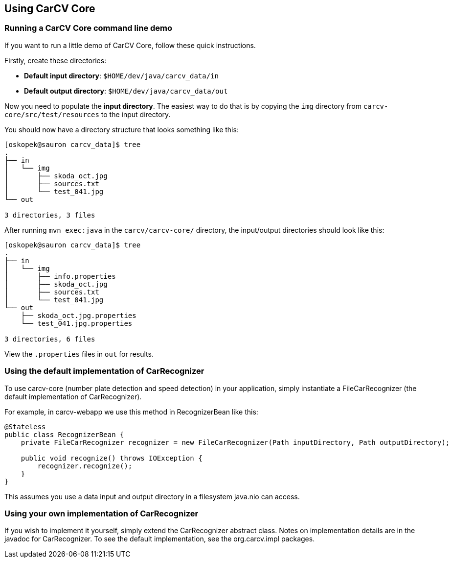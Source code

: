 == Using CarCV Core
:source-highlighter: coderay

=== Running a CarCV Core command line demo

If you want to run a little demo of CarCV Core, follow these quick instructions.

Firstly, create these directories:

* *Default input directory*: `$HOME/dev/java/carcv_data/in`
* *Default output directory*: `$HOME/dev/java/carcv_data/out`

Now you need to populate the *input directory*.
The easiest way to do that is by copying the `img` directory from `carcv-core/src/test/resources` to the input directory.

You should now have a directory structure that looks something like this:

[source,bash]
----
[oskopek@sauron carcv_data]$ tree
.
├── in
│   └── img
│       ├── skoda_oct.jpg
│       ├── sources.txt                                                                                                                                                                 
│       └── test_041.jpg                                                                                                                                                                
└── out                                                                                                                                                                                 
                                                                                                                                                                                        
3 directories, 3 files
----

After running `mvn exec:java` in the `carcv/carcv-core/` directory, the input/output directories should look like this:

[source,bash]
----
[oskopek@sauron carcv_data]$ tree                                                                                                                                                       
.                                                                                                                                                                                       
├── in                                                                                                                                                                                  
│   └── img                                                                                                                                                                             
│       ├── info.properties                                                                                                                                                             
│       ├── skoda_oct.jpg                                                                                                                                                               
│       ├── sources.txt                                                                                                                                                                 
│       └── test_041.jpg
└── out
    ├── skoda_oct.jpg.properties
    └── test_041.jpg.properties

3 directories, 6 files
----

View the `.properties` files in `out` for results.

=== Using the default implementation of CarRecognizer

To use +carcv-core+ (number plate detection and speed detection) in your application,
simply instantiate a +FileCarRecognizer+ (the default implementation of +CarRecognizer+).

For example, in +carcv-webapp+ we use this method in +RecognizerBean+ like this:

[source,java]
----
@Stateless
public class RecognizerBean {
    private FileCarRecognizer recognizer = new FileCarRecognizer(Path inputDirectory, Path outputDirectory);

    public void recognize() throws IOException {
        recognizer.recognize();
    }
}
----

This assumes you use a data input and output directory in a filesystem +java.nio+ can access.

=== Using your own implementation of CarRecognizer

If you wish to implement it yourself, simply extend the +CarRecognizer+ abstract class.
Notes on implementation details are in the javadoc for +CarRecognizer+. 
To see the default implementation, see the +org.carcv.impl+ packages.